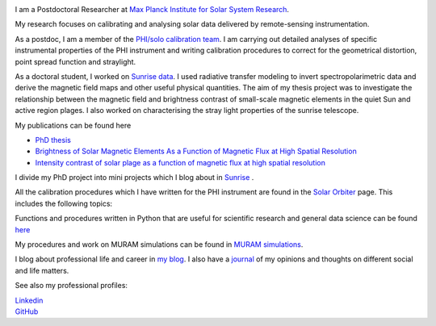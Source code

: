 .. title: Welcome
.. slug: index
.. date: 2020-02-29 15:20:54 UTC+01:00
.. tags: 
.. category: 
.. link: 
.. description: 
.. type: text

.. image:: /galleries/me.png
   :height: 120
   :width: 120
   :scale: 250
   :align: left

I am a Postdoctoral Researcher at `Max Planck Institute for Solar System Research <https://www.mps.mpg.de>`_. 

My research focuses on calibrating and analysing solar data delivered by remote-sensing instrumentation.

As a postdoc, I am a member of the `PHI/solo calibration team <https://www.mps.mpg.de/sonnenforschung/solar-orbiter-phi>`_. I am carrying out detailed analyses of specific instrumental properties of the PHI instrument and writing calibration procedures to correct for the geometrical distortion, point spread function and straylight.

As a doctoral student, I worked on `Sunrise data <https://www.mps.mpg.de/solar-physics/sunrise>`_. I used radiative transfer modeling to invert spectropolarimetric data and derive the magnetic field maps and other useful physical quantities. The aim of my thesis project was to investigate the relationship between the magnetic field and brightness contrast of small-scale magnetic elements in the quiet Sun and active region plages. I also worked on characterising the stray light properties of the sunrise telescope.

My publications can be found here

- `PhD thesis <https://ediss.uni-goettingen.de/handle/21.11130/00-1735-0000-0003-C132-A>`_

- `Brightness of Solar Magnetic Elements As a Function of Magnetic Flux at High Spatial Resolution <https://iopscience.iop.org/article/10.3847/1538-4365/229/1/12>`_

- `Intensity contrast of solar plage as a function of magnetic flux at high spatial resolution <https://www.aanda.org/articles/aa/abs/2019/01/aa33722-18/aa33722-18.html>`_

I divide my PhD project into mini projects which I blog about in `Sunrise <https://fakahil.github.io/sunrise/>`_ . 

All the calibration procedures which I have written for the PHI instrument are found in the `Solar Orbiter <https://fakahil.github.io/solo/>`_ page. This includes the following topics:


Functions and procedures written in Python that are useful for scientific research and general data science can be found `here <https://fakahil.github.io/science/>`_ 

My procedures and work on MURAM simulations can be found in `MURAM simulations <https://fakahil.github.io/muram/>`_.

I blog about professional life and career in `my blog <https://fakahil.github.io/blog/>`_. I also have a  `journal <https://fakahil.github.io/journal/>`_ of my opinions and thoughts on different social and life matters.

See also my professional profiles:


|    `Linkedin <https://www.linkedin.com/in/fatima-kahil/>`_
|    `GitHub <https://github.com/fakahil/>`_

